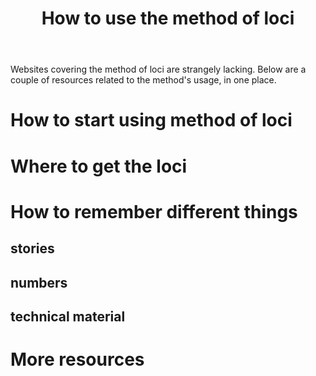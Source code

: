 #+TITLE: How to use the method of loci

Websites covering the method of loci are strangely lacking. Below are a couple of resources related to the method's usage, in one place.

* How to start using method of loci

* Where to get the loci

* How to remember different things
** stories
** numbers
** technical material

* More resources
